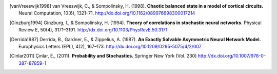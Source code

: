 .. _references:

.. only:: html

   参考文献
   --------

   .. 「参考文献」という節が latex だと勝手に生成される


.. [vanVreeswijk1998]
   van Vreeswijk, C., & Sompolinsky, H. (1998).
   **Chaotic balanced state in a model of cortical circuits.**
   Neural Computation, 10(6), 1321–71.
   http://dx.doi.org/10.1162/089976698300017214

.. [Ginzburg1994]
   Ginzburg, I., & Sompolinsky, H. (1994).
   **Theory of correlations in stochastic neural networks.**
   Physical Review E, 50(4), 3171–3191.
   http://dx.doi.org/10.1103/PhysRevE.50.3171

.. [Derrida1987]
   Derrida, B., Gardner, E., & Zippelius, A. (1987).
   **An Exactly Solvable Asymmetric Neural Network Model.**
   Europhysics Letters (EPL), 4(2), 167–173.
   http://dx.doi.org/10.1209/0295-5075/4/2/007

.. [Cinlar2011]
   Çınlar, E., (2011).
   **Probability and Stochastics.**
   Springer New York (Vol. 230)
   http://dx.doi.org/10.1007/978-0-387-87859-1
